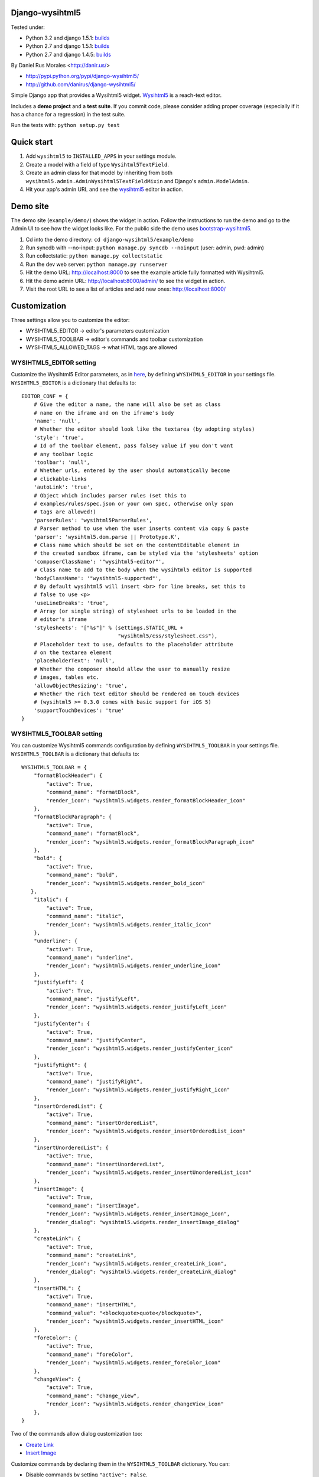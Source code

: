 Django-wysihtml5
================


|downloads|_ |TravisCI|_

.. |TravisCI| image:: https://secure.travis-ci.org/danirus/django-wysihtml5.png?branch=master
.. _TravisCI: https://travis-ci.org/danirus/django-wysihtml5
.. |downloads| image:: https://pypip.in/d/django-wysihtml5/badge.png
        :target: https://pypi.python.org/pypi/django-wysihtml5
.. _downloads: https://pypi.python.org/pypi/django-wysihtml5


Tested under:

* Python 3.2 and django 1.5.1: `builds <http://buildbot.danir.us/builders/django-wysihtml5-py32dj15>`_
* Python 2.7 and django 1.5.1: `builds <http://buildbot.danir.us/builders/django-wysihtml5-py27dj15>`_
* Python 2.7 and django 1.4.5: `builds <http://buildbot.danir.us/builders/django-wysihtml5-py27dj14>`_


By Daniel Rus Morales <http://danir.us/>

* http://pypi.python.org/pypi/django-wysihtml5/
* http://github.com/danirus/django-wysihtml5/

Simple Django app that provides a Wysihtml5 widget. `Wysihtml5 <https://github.com/xing/wysihtml5>`_ is a reach-text editor.

Includes a **demo project** and a **test suite**. If you commit code, please consider adding proper coverage (especially if it has a chance for a regression) in the test suite.

Run the tests with:  ``python setup.py test``


Quick start
===========

1. Add ``wysihtml5`` to ``INSTALLED_APPS`` in your settings module.
2. Create a model with a field of type ``Wysihtml5TextField``.
3. Create an admin class for that model by inheriting from both ``wysihtml5.admin.AdminWysihtml5TextFieldMixin`` and Django's ``admin.ModelAdmin``.
4. Hit your app's admin URL and see the `wysihtml5 <https://github.com/xing/wysihtml5>`_ editor in action.


Demo site
=========

The demo site (``example/demo/``) shows the widget in action. Follow the instructions to run the demo and go to the Admin UI to see how the widget looks like. For the public side the demo uses `bootstrap-wysihtml5 <https://github.com/jhollingworth/bootstrap-wysihtml5/>`_.

1. Cd into the demo directory: ``cd django-wysihtml5/example/demo``
2. Run syncdb with --no-input: ``python manage.py syncdb --noinput`` (user: admin, pwd: admin)
3. Run collectstatic: ``python manage.py collectstatic``
4. Run the dev web server: ``python manage.py runserver``
5. Hit the demo URL: `http://localhost:8000 <http://localhost:8000>`_ to see the example article fully formatted with Wysihtml5.
6. Hit the demo admin URL: `http://localhost:8000/admin/ <http://localhost:8000/admin/>`_ to see the widget in action.
7. Visit the root URL to see a list of articles and add new ones: `http://localhost:8000/ <http://localhost:8000/>`_


Customization
=============

Three settings allow you to customize the editor:

* WYSIHTML5_EDITOR -> editor's parameters customization
* WYSIHTML5_TOOLBAR -> editor's commands and toolbar customization
* WYSIHTML5_ALLOWED_TAGS -> what HTML tags are allowed


WYSIHTML5_EDITOR setting
------------------------

Customize the Wysihtml5 Editor parameters, as in `here <https://github.com/xing/wysihtml5/wiki/Configuration>`_, by defining ``WYSIHTML5_EDITOR`` in your settings file. ``WYSIHTML5_EDITOR`` is a dictionary that defaults to::

    EDITOR_CONF = {
        # Give the editor a name, the name will also be set as class 
        # name on the iframe and on the iframe's body
        'name': 'null',
        # Whether the editor should look like the textarea (by adopting styles)
        'style': 'true',
        # Id of the toolbar element, pass falsey value if you don't want 
        # any toolbar logic
        'toolbar': 'null',
    	# Whether urls, entered by the user should automatically become 
        # clickable-links
        'autoLink': 'true',
        # Object which includes parser rules (set this to 
        # examples/rules/spec.json or your own spec, otherwise only span 
        # tags are allowed!)
        'parserRules': 'wysihtml5ParserRules',
        # Parser method to use when the user inserts content via copy & paste
        'parser': 'wysihtml5.dom.parse || Prototype.K',
        # Class name which should be set on the contentEditable element in 
        # the created sandbox iframe, can be styled via the 'stylesheets' option
        'composerClassName': '"wysihtml5-editor"',
        # Class name to add to the body when the wysihtml5 editor is supported
        'bodyClassName': '"wysihtml5-supported"',
        # By default wysihtml5 will insert <br> for line breaks, set this to
        # false to use <p>
        'useLineBreaks': 'true',
        # Array (or single string) of stylesheet urls to be loaded in the 
        # editor's iframe
        'stylesheets': '["%s"]' % (settings.STATIC_URL + 
                                   "wysihtml5/css/stylesheet.css"),
        # Placeholder text to use, defaults to the placeholder attribute 
        # on the textarea element
        'placeholderText': 'null',
        # Whether the composer should allow the user to manually resize 
        # images, tables etc.
        'allowObjectResizing': 'true',
        # Whether the rich text editor should be rendered on touch devices 
        # (wysihtml5 >= 0.3.0 comes with basic support for iOS 5)
        'supportTouchDevices': 'true'
    }


WYSIHTML5_TOOLBAR setting
-------------------------

You can customize Wysihtml5 commands configuration by defining ``WYSIHTML5_TOOLBAR`` in your settings file. ``WYSIHTML5_TOOLBAR`` is a dictionary that defaults to::

    WYSIHTML5_TOOLBAR = {
        "formatBlockHeader": { 
            "active": True,
            "command_name": "formatBlock",
            "render_icon": "wysihtml5.widgets.render_formatBlockHeader_icon"
        },
        "formatBlockParagraph": { 
            "active": True,
            "command_name": "formatBlock",
            "render_icon": "wysihtml5.widgets.render_formatBlockParagraph_icon"
        },
        "bold": { 
            "active": True,
            "command_name": "bold",
            "render_icon": "wysihtml5.widgets.render_bold_icon"
       },
        "italic": { 
            "active": True,
            "command_name": "italic",
            "render_icon": "wysihtml5.widgets.render_italic_icon"
        },
        "underline": { 
            "active": True,
            "command_name": "underline",
            "render_icon": "wysihtml5.widgets.render_underline_icon"
        },
        "justifyLeft": { 
            "active": True,
            "command_name": "justifyLeft",
            "render_icon": "wysihtml5.widgets.render_justifyLeft_icon"
        },
        "justifyCenter": { 
            "active": True,
            "command_name": "justifyCenter",
            "render_icon": "wysihtml5.widgets.render_justifyCenter_icon"
        },
        "justifyRight": { 
            "active": True,
            "command_name": "justifyRight",
            "render_icon": "wysihtml5.widgets.render_justifyRight_icon"
        },
        "insertOrderedList": { 
            "active": True,
            "command_name": "insertOrderedList",
            "render_icon": "wysihtml5.widgets.render_insertOrderedList_icon"
        },
        "insertUnorderedList": { 
            "active": True,
            "command_name": "insertUnorderedList",
            "render_icon": "wysihtml5.widgets.render_insertUnorderedList_icon"
        },
        "insertImage": { 
            "active": True,
            "command_name": "insertImage",
            "render_icon": "wysihtml5.widgets.render_insertImage_icon",
            "render_dialog": "wysihtml5.widgets.render_insertImage_dialog"
        },
        "createLink": { 
            "active": True,
            "command_name": "createLink",
            "render_icon": "wysihtml5.widgets.render_createLink_icon",
            "render_dialog": "wysihtml5.widgets.render_createLink_dialog"
        },
        "insertHTML": { 
            "active": True,
            "command_name": "insertHTML",
            "command_value": "<blockquote>quote</blockquote>",
            "render_icon": "wysihtml5.widgets.render_insertHTML_icon"
        },
        "foreColor": { 
            "active": True,
            "command_name": "foreColor",
            "render_icon": "wysihtml5.widgets.render_foreColor_icon"
        },
        "changeView": { 
            "active": True,
            "command_name": "change_view",
            "render_icon": "wysihtml5.widgets.render_changeView_icon"
        },
    }

Two of the commands allow dialog customization too:

* `Create Link <https://github.com/xing/wysihtml5/wiki/Supported-Commands#wiki-createLink>`_
* `Insert Image <https://github.com/xing/wysihtml5/wiki/Supported-Commands#wiki-insertImage>`_

Customize commands by declaring them in the ``WYSIHTML5_TOOLBAR`` dictionary. You can:

* Disable commands by setting ``"active": False``.
* Redefine a command name to provide your own Wysihtml5 command implementation. Change the setting ``"command_name": "yourNewCommand"``, and write your function command in JavaScript. See link to an example below.
* Render your own command icons by writing a ``render_icon`` function. 
* Render your own widget dialogs for ``createLink`` and ``insertImage``.

Only declare your customized commands and attributes, django-wysihtml5 will use the default settings for the rest.


WYSIHTML5_ALLOWED_TAGS setting
------------------------------

Filter what HTML tags are allowed in the Django field by using this setting. Be careful about what tags you do allow as it is a potential source of malicious code. Only listed tags are allowed. By default only the following tags are allowed::

    h1 h2 h3 h4 h5 h6 div p b i u ul ol li span img a blockquote



Have questions?
---------------

* On Wysihtml5: `go here <https://github.com/xing/wysihtml5>`_
* On this app: `post a comment <http://danir.us/projects/django-wysihtml5-10>`_

Go and make happy your users!
